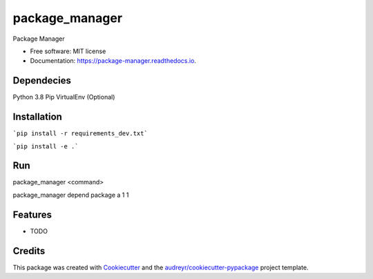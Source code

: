 ===============
package_manager
===============


.. image:: https://img.shields.io/pypi/v/package_manager.svg
        :target: https://pypi.python.org/pypi/package_manager

.. image:: https://img.shields.io/travis/saran87/package_manager.svg
        :target: https://travis-ci.com/saran87/package_manager

.. image:: https://readthedocs.org/projects/package-manager/badge/?version=latest
        :target: https://package-manager.readthedocs.io/en/latest/?version=latest
        :alt: Documentation Status


.. image:: https://pyup.io/repos/github/saran87/package_manager/shield.svg
     :target: https://pyup.io/repos/github/saran87/package_manager/
     :alt: Updates



Package Manager


* Free software: MIT license
* Documentation: https://package-manager.readthedocs.io.


Dependecies
-------------
Python 3.8
Pip
VirtualEnv (Optional)

Installation
-------------

```pip install -r requirements_dev.txt```

```pip install -e .```

Run
----
package_manager <command>

package_manager depend package a 1 1


Features
--------

* TODO

Credits
-------

This package was created with Cookiecutter_ and the `audreyr/cookiecutter-pypackage`_ project template.

.. _Cookiecutter: https://github.com/audreyr/cookiecutter
.. _`audreyr/cookiecutter-pypackage`: https://github.com/audreyr/cookiecutter-pypackage



